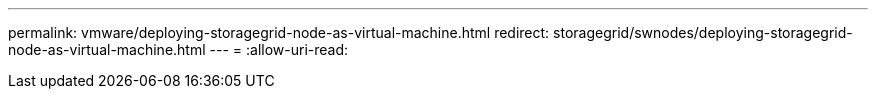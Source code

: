 ---
permalink: vmware/deploying-storagegrid-node-as-virtual-machine.html 
redirect: storagegrid/swnodes/deploying-storagegrid-node-as-virtual-machine.html 
---
= 
:allow-uri-read: 


